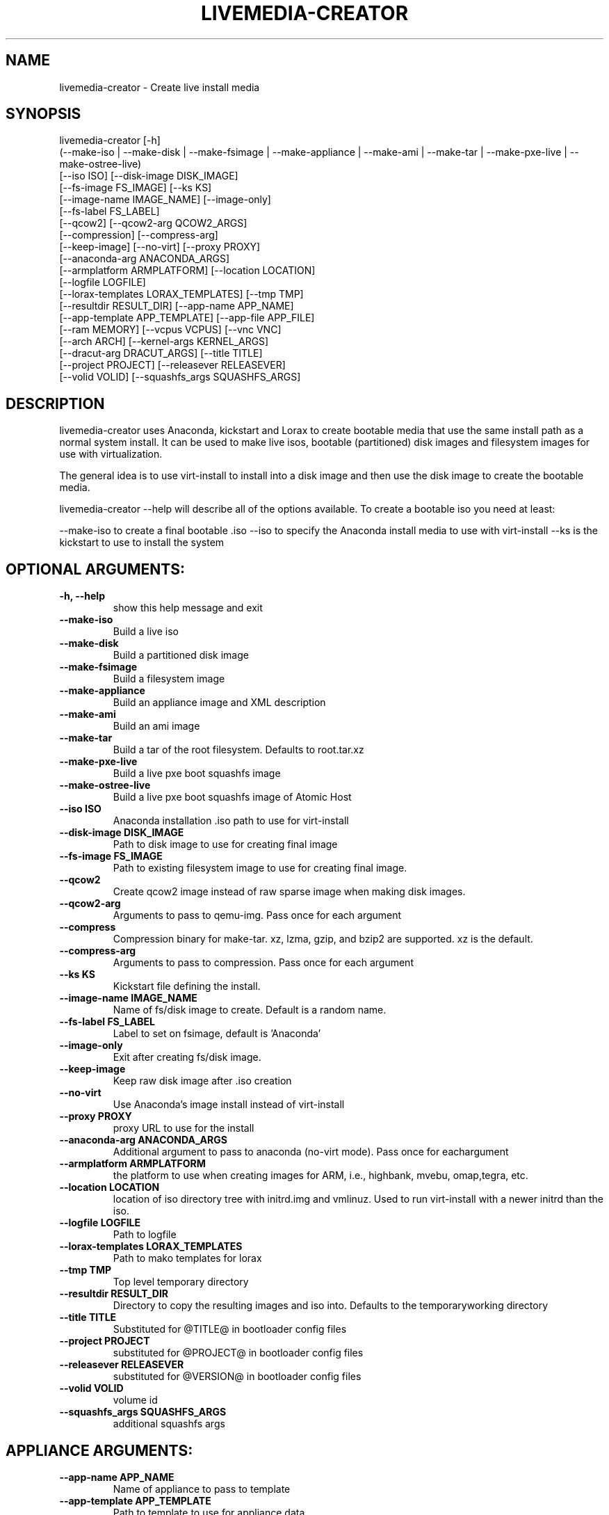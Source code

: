 .TH LIVEMEDIA-CREATOR 1 2014\-04\-03
.SH NAME
livemedia-creator \- Create live install media

.SH SYNOPSIS
livemedia-creator [-h]
    (--make-iso | --make-disk | --make-fsimage | --make-appliance | --make-ami | --make-tar | --make-pxe-live | --make-ostree-live)
    [--iso ISO] [--disk-image DISK_IMAGE]
    [--fs-image FS_IMAGE] [--ks KS]
    [--image-name IMAGE_NAME] [--image-only]
    [--fs-label FS_LABEL]
    [--qcow2] [--qcow2-arg QCOW2_ARGS]
    [--compression] [--compress-arg]
    [--keep-image] [--no-virt] [--proxy PROXY]
    [--anaconda-arg ANACONDA_ARGS]
    [--armplatform ARMPLATFORM] [--location LOCATION]
    [--logfile LOGFILE]
    [--lorax-templates LORAX_TEMPLATES] [--tmp TMP]
    [--resultdir RESULT_DIR] [--app-name APP_NAME]
    [--app-template APP_TEMPLATE] [--app-file APP_FILE]
    [--ram MEMORY] [--vcpus VCPUS] [--vnc VNC]
    [--arch ARCH] [--kernel-args KERNEL_ARGS]
    [--dracut-arg DRACUT_ARGS] [--title TITLE]
    [--project PROJECT] [--releasever RELEASEVER]
    [--volid VOLID] [--squashfs_args SQUASHFS_ARGS]

.SH DESCRIPTION
livemedia-creator uses Anaconda, kickstart and Lorax to create bootable media
that use the same install path as a normal system install. It can be used to
make live isos, bootable (partitioned) disk images and filesystem images for
use with virtualization.

The general idea is to use virt-install to install into a disk image and then
use the disk image to create the bootable media.

livemedia-creator --help will describe all of the options available. To create a
bootable iso you need at least:

--make-iso to create a final bootable .iso
--iso to specify the Anaconda install media to use with virt-install
--ks is the kickstart to use to install the system


.SH OPTIONAL ARGUMENTS:
.TP
\fB\-h, \-\-help\fR
show this help message and exit

.TP
\fB\-\-make\-iso\fR
Build a live iso

.TP
\fB\-\-make\-disk\fR
Build a partitioned disk image

.TP
\fB\-\-make\-fsimage\fR
Build a filesystem image

.TP
\fB\-\-make\-appliance\fR
Build an appliance image and XML description

.TP
\fB\-\-make\-ami\fR
Build an ami image

.TP
\fB\-\-make\-tar\fR
Build a tar of the root filesystem. Defaults to root.tar.xz

.TP
\fB\-\-make\-pxe\-live\fR
Build a live pxe boot squashfs image

.TP
\fB\-\-make\-ostree\-live\fR
Build a live pxe boot squashfs image of Atomic Host

.TP
\fB\-\-iso ISO\fR
Anaconda installation .iso path to use for virt-install

.TP
\fB\-\-disk\-image DISK_IMAGE\fR
Path to disk image to use for creating final image

.TP
\fB\-\-fs\-image FS_IMAGE\fR
Path to existing filesystem image to use for creating final image.

.TP
\fB\-\-qcow2\fR
Create qcow2 image instead of raw sparse image when making disk images.

.TP
\fB\-\-qcow2\-arg\fR
Arguments to pass to qemu-img. Pass once for each argument

.TP
\fB\-\-compress\fR
Compression binary for make-tar. xz, lzma, gzip, and bzip2 are supported. xz is the default.

.TP
\fB\-\-compress\-arg\fR
Arguments to pass to compression. Pass once for each argument

.TP
\fB\-\-ks KS\fR
Kickstart file defining the install.

.TP
\fB\-\-image\-name IMAGE_NAME\fR
Name of fs/disk image to create. Default is a random name.

.TP
\fB\-\-fs\-label FS_LABEL\fR
Label to set on fsimage, default is 'Anaconda'

.TP
\fB\-\-image\-only\fR
Exit after creating fs/disk image.

.TP
\fB\-\-keep\-image\fR
Keep raw disk image after .iso creation

.TP
\fB\-\-no\-virt\fR
Use Anaconda's image install instead of virt-install

.TP
\fB\-\-proxy PROXY\fR
proxy URL to use for the install

.TP
\fB\-\-anaconda\-arg ANACONDA_ARGS\fR
Additional argument to pass to anaconda (no-virt mode). Pass once for eachargument

.TP
\fB\-\-armplatform ARMPLATFORM\fR
the platform to use when creating images for ARM, i.e., highbank, mvebu, omap,tegra, etc.

.TP
\fB\-\-location LOCATION\fR
location of iso directory tree with initrd.img and vmlinuz. Used to run virt-install with a newer initrd than the iso.

.TP
\fB\-\-logfile LOGFILE\fR
Path to logfile

.TP
\fB\-\-lorax\-templates LORAX_TEMPLATES\fR
Path to mako templates for lorax

.TP
\fB\-\-tmp TMP\fR
Top level temporary directory

.TP
\fB\-\-resultdir RESULT_DIR\fR
Directory to copy the resulting images and iso into. Defaults to the temporaryworking directory

.TP
\fB\-\-title TITLE\fR
Substituted for @TITLE@ in bootloader config files

.TP
\fB\-\-project PROJECT\fR
substituted for @PROJECT@ in bootloader config files

.TP
\fB\-\-releasever RELEASEVER\fR
substituted for @VERSION@ in bootloader config files

.TP
\fB\-\-volid VOLID\fR
volume id

.TP
\fB\-\-squashfs_args SQUASHFS_ARGS\fR
additional squashfs args

.SH APPLIANCE ARGUMENTS:
.TP
\fB\-\-app\-name APP_NAME\fR
Name of appliance to pass to template

.TP
\fB\-\-app\-template APP_TEMPLATE\fR
Path to template to use for appliance data.

.TP
\fB\-\-app\-file APP_FILE\fR
Appliance template results file.

.SH VIRT\-INSTALL ARGUMENTS:
.TP
\fB\-\-ram MEMORY\fR
Memory to allocate for installer in megabytes.

.TP
\fB\-\-vcpus VCPUS\fR
Passed to --vcpus command

.TP
\fB\-\-vnc VNC\fR
Passed to --graphics command

.TP
\fB\-\-arch ARCH\fR
Passed to --arch command

.TP
\fB\-\-kernel\-args KERNEL_ARGS\fR
Additional argument to pass to the installation kernel

.SH DRACUT ARGUMENTS:
.TP
\fB\-\-dracut\-arg DRACUT_ARGS\fR
Argument to pass to dracut when rebuilding the initramfs. Pass this once foreach argument. NOTE: this overrides the default.

.SH "SEE ALSO"
Documentation in /usr/share/doc/lorax/README.livemedia-creator

.SH AUTHOR
.nf
Brian C. Lane
.fi

